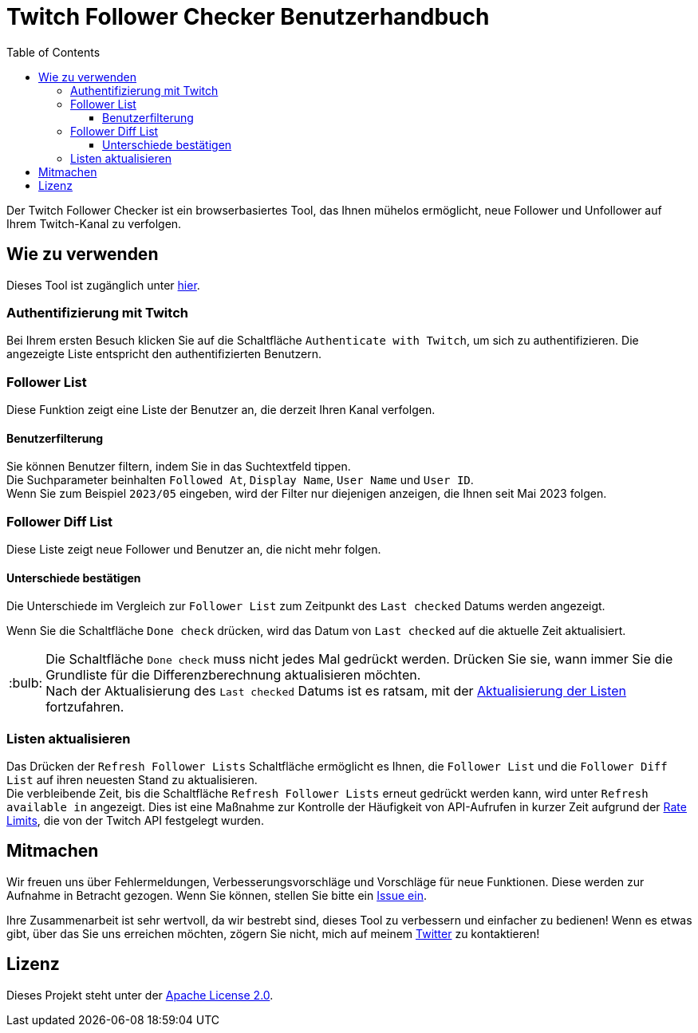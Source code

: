 :version: 1.3.0
:tip-caption: :bulb:
:toc:
:toclevels: 3

= Twitch Follower Checker Benutzerhandbuch

Der Twitch Follower Checker ist ein browserbasiertes Tool, das Ihnen mühelos ermöglicht, neue Follower und Unfollower auf Ihrem Twitch-Kanal zu verfolgen.

== Wie zu verwenden

Dieses Tool ist zugänglich unter https://twitch-follower-checker.devkey.jp/list/[hier].

=== Authentifizierung mit Twitch

Bei Ihrem ersten Besuch klicken Sie auf die Schaltfläche `Authenticate with Twitch`, um sich zu authentifizieren. Die angezeigte Liste entspricht den authentifizierten Benutzern.

=== Follower List

Diese Funktion zeigt eine Liste der Benutzer an, die derzeit Ihren Kanal verfolgen.

==== Benutzerfilterung

Sie können Benutzer filtern, indem Sie in das Suchtextfeld tippen. +
Die Suchparameter beinhalten `Followed At`, `Display Name`, `User Name` und `User ID`. +
Wenn Sie zum Beispiel `2023/05` eingeben, wird der Filter nur diejenigen anzeigen, die Ihnen seit Mai 2023 folgen.

=== Follower Diff List

Diese Liste zeigt neue Follower und Benutzer an, die nicht mehr folgen.

==== Unterschiede bestätigen

Die Unterschiede im Vergleich zur `Follower List` zum Zeitpunkt des `Last checked` Datums werden angezeigt.

Wenn Sie die Schaltfläche `Done check` drücken, wird das Datum von `Last checked` auf die aktuelle Zeit aktualisiert.
[TIP]
Die Schaltfläche `Done check` muss nicht jedes Mal gedrückt werden. Drücken Sie sie, wann immer Sie die Grundliste für die Differenzberechnung aktualisieren möchten. +
Nach der Aktualisierung des `Last checked` Datums ist es ratsam, mit der <<refreshing-lists, Aktualisierung der Listen>> fortzufahren.

[[refreshing-lists]]
=== Listen aktualisieren
Das Drücken der `Refresh Follower Lists` Schaltfläche ermöglicht es Ihnen, die `Follower List` und die `Follower Diff List` auf ihren neuesten Stand zu aktualisieren. +
Die verbleibende Zeit, bis die Schaltfläche `Refresh Follower Lists` erneut gedrückt werden kann, wird unter `Refresh available in` angezeigt. Dies ist eine Maßnahme zur Kontrolle der Häufigkeit von API-Aufrufen in kurzer Zeit aufgrund der link:https://dev.twitch.tv/docs/api/guide/#twitch-rate-limits[Rate Limits], die von der Twitch API festgelegt wurden.

== Mitmachen

Wir freuen uns über Fehlermeldungen, Verbesserungsvorschläge und Vorschläge für neue Funktionen. Diese werden zur Aufnahme in Betracht gezogen. Wenn Sie können, stellen Sie bitte ein https://github.com/NPJigaK/twitch-follower-checker/issues/new[Issue ein].

Ihre Zusammenarbeit ist sehr wertvoll, da wir bestrebt sind, dieses Tool zu verbessern und einfacher zu bedienen! Wenn es etwas gibt, über das Sie uns erreichen möchten, zögern Sie nicht, mich auf meinem https://twitter.com/KagiJPN[Twitter] zu kontaktieren!

== Lizenz

Dieses Projekt steht unter der https://github.com/NPJigaK/twitch-follower-checker/blob/main/LICENSE[Apache License 2.0].
